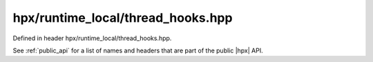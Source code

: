 
..
    Copyright (C) 2022 Dimitra Karatza

    Distributed under the Boost Software License, Version 1.0. (See accompanying
    file LICENSE_1_0.txt or copy at http://www.boost.org/LICENSE_1_0.txt)

.. _modules_hpx/runtime_local/thread_hooks.hpp_api:

-------------------------------------------------------------------------------
hpx/runtime_local/thread_hooks.hpp
-------------------------------------------------------------------------------

Defined in header hpx/runtime_local/thread_hooks.hpp.

See :ref:`public_api` for a list of names and headers that are part of the public
|hpx| API.

.. autodoxygenfile:: hpx/runtime_local/thread_hooks.hpp
   :project: runtime_local
